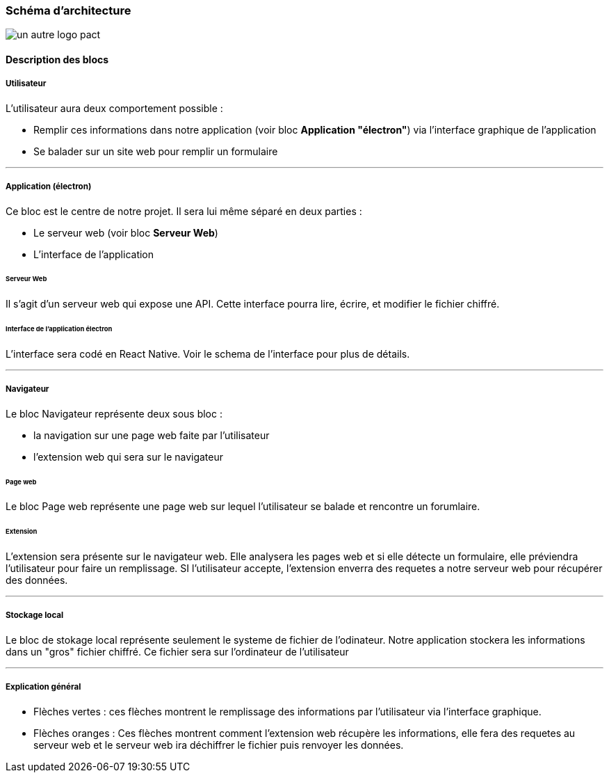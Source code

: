 === Schéma d’architecture

// Insérer ici un ou plusieurs schémas d’architecture du projet. Voir le
// cours d’introduction au Génie Logiciel. N’hésitez pas à faire des
// schémas hiérarchiques, c'est-à-dire avec un bloc d’un schéma général
// raffiné dans un second schéma ; ou des schémas en plusieurs parties.

image::../images/architecture.jpg[un autre logo pact]

==== Description des blocs

// Il faut ici une description textuelle de chaque bloc, sa fonction
// détaillée. En général, un bloc correspond à un module, sauf exception.
// Il peut être adapté de faire des blocs plus petits qu’un module.

// Il est important ici de distinguer les bibliothèques identifiées et
// disponibles de ce que vous allez produire (coder) vous-même. Vous ne
// devez pas réinventer la roue, mais vous ne devez pas non plus avoir votre
// projet tout fait en encapsulant un programme déjà existant.

===== Utilisateur

L'utilisateur aura deux comportement possible  :

* Remplir ces informations dans notre application (voir bloc *Application "électron"*) via l'interface graphique de l'application

* Se balader sur un site web pour remplir un formulaire

---

===== Application (électron)

Ce bloc est le centre de notre projet. Il sera lui même séparé en deux parties : 

* Le serveur web (voir bloc *Serveur Web*)

* L'interface de l'application

====== Serveur Web

Il s'agit d'un serveur web qui expose une API. Cette interface pourra lire, écrire, et modifier le fichier chiffré.

====== Interface de l'application électron

L'interface sera codé en React Native. Voir le schema de l'interface pour plus de détails.

---

===== Navigateur

Le bloc Navigateur représente deux sous bloc :

* la navigation sur une page web faite par l'utilisateur

* l'extension web qui sera sur le navigateur

====== Page web

Le bloc Page web représente une page web sur lequel l'utilisateur se balade et rencontre un forumlaire.

====== Extension

L'extension sera présente sur le navigateur web. Elle analysera les pages web et si elle détecte un formulaire, elle préviendra l'utilisateur pour faire un remplissage. SI l'utilisateur accepte, l'extension enverra des requetes a notre serveur web pour récupérer des données.

---

===== Stockage local

Le bloc de stokage local représente seulement le systeme de fichier de l'odinateur. Notre application stockera les informations dans un "gros" fichier chiffré. Ce fichier sera sur l'ordinateur de l'utilisateur

---

===== Explication général

* Flèches vertes : ces flèches montrent le remplissage des informations par l'utilisateur via l'interface graphique.

* Flèches oranges : Ces flèches montrent comment l'extension web récupère les informations, elle fera des requetes au serveur web et le serveur web ira déchiffrer le fichier puis renvoyer les données.

